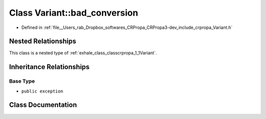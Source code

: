 .. _exhale_class_classcrpropa_1_1Variant_1_1bad__conversion:

Class Variant::bad_conversion
=============================

- Defined in :ref:`file__Users_rab_Dropbox_softwares_CRPropa_CRPropa3-dev_include_crpropa_Variant.h`


Nested Relationships
--------------------

This class is a nested type of :ref:`exhale_class_classcrpropa_1_1Variant`.


Inheritance Relationships
-------------------------

Base Type
*********

- ``public exception``


Class Documentation
-------------------


.. doxygenclass:: crpropa::Variant::bad_conversion
   :members:
   :protected-members:
   :undoc-members: